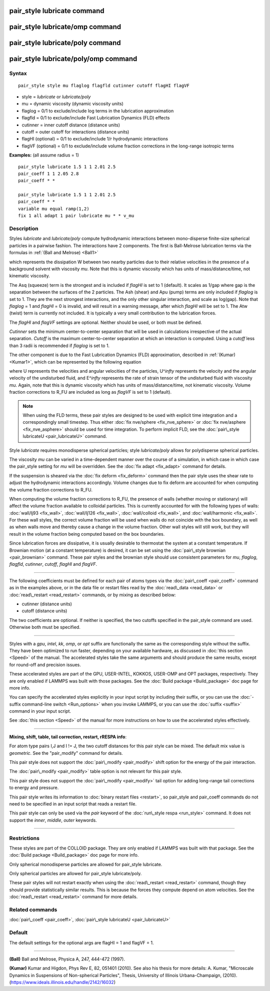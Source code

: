 .. index:: pair\_style lubricate

pair\_style lubricate command
=============================

pair\_style lubricate/omp command
=================================

pair\_style lubricate/poly command
==================================

pair\_style lubricate/poly/omp command
======================================

Syntax
""""""


.. parsed-literal::

   pair_style style mu flaglog flagfld cutinner cutoff flagHI flagVF

* style = *lubricate* or *lubricate/poly*
* mu = dynamic viscosity (dynamic viscosity units)
* flaglog = 0/1 to exclude/include log terms in the lubrication approximation
* flagfld = 0/1 to exclude/include Fast Lubrication Dynamics (FLD) effects
* cutinner = inner cutoff distance (distance units)
* cutoff = outer cutoff for interactions (distance units)
* flagHI (optional) = 0/1 to exclude/include 1/r hydrodynamic interactions
* flagVF (optional) = 0/1 to exclude/include volume fraction corrections in the long-range isotropic terms

**Examples:** (all assume radius = 1)


.. parsed-literal::

   pair_style lubricate 1.5 1 1 2.01 2.5
   pair_coeff 1 1 2.05 2.8
   pair_coeff \* \*

   pair_style lubricate 1.5 1 1 2.01 2.5
   pair_coeff \* \*
   variable mu equal ramp(1,2)
   fix 1 all adapt 1 pair lubricate mu \* \* v_mu

Description
"""""""""""

Styles *lubricate* and *lubricate/poly* compute hydrodynamic
interactions between mono-disperse finite-size spherical particles in
a pairwise fashion.  The interactions have 2 components.  The first is
Ball-Melrose lubrication terms via the formulas in :ref:`(Ball and Melrose) <Ball1>`

.. image:: Eqs/pair_lubricate.jpg
   :align: center

which represents the dissipation W between two nearby particles due to
their relative velocities in the presence of a background solvent with
viscosity *mu*\ .  Note that this is dynamic viscosity which has units of
mass/distance/time, not kinematic viscosity.

The Asq (squeeze) term is the strongest and is included if *flagHI* is
set to 1 (default). It scales as 1/gap where gap is the separation
between the surfaces of the 2 particles. The Ash (shear) and Apu
(pump) terms are only included if *flaglog* is set to 1. They are the
next strongest interactions, and the only other singular interaction,
and scale as log(gap). Note that *flaglog* = 1 and *flagHI* = 0 is
invalid, and will result in a warning message, after which *flagHI* will
be set to 1. The Atw (twist) term is currently not included. It is
typically a very small contribution to the lubrication forces.

The *flagHI* and *flagVF* settings are optional.  Neither should be
used, or both must be defined.

*Cutinner* sets the minimum center-to-center separation that will be
used in calculations irrespective of the actual separation.  *Cutoff*
is the maximum center-to-center separation at which an interaction is
computed.  Using a *cutoff* less than 3 radii is recommended if
*flaglog* is set to 1.

The other component is due to the Fast Lubrication Dynamics (FLD)
approximation, described in :ref:`(Kumar) <Kumar1>`, which can be
represented by the following equation

.. image:: Eqs/fld.jpg
   :align: center

where U represents the velocities and angular velocities of the
particles, U\^\ *infty* represents the velocity and the angular velocity
of the undisturbed fluid, and E\^\ *infty* represents the rate of strain
tensor of the undisturbed fluid with viscosity *mu*\ . Again, note that
this is dynamic viscosity which has units of mass/distance/time, not
kinematic viscosity. Volume fraction corrections to R\_FU are included
as long as *flagVF* is set to 1 (default).

.. note::

   When using the FLD terms, these pair styles are designed to be
   used with explicit time integration and a correspondingly small
   timestep.  Thus either :doc:`fix nve/sphere <fix_nve_sphere>` or :doc:`fix nve/asphere <fix_nve_asphere>` should be used for time integration.
   To perform implicit FLD, see the :doc:`pair\_style lubricateU <pair_lubricateU>` command.

Style *lubricate* requires monodisperse spherical particles; style
*lubricate/poly* allows for polydisperse spherical particles.

The viscosity *mu* can be varied in a time-dependent manner over the
course of a simulation, in which case in which case the pair\_style
setting for *mu* will be overridden.  See the :doc:`fix adapt <fix_adapt>`
command for details.

If the suspension is sheared via the :doc:`fix deform <fix_deform>`
command then the pair style uses the shear rate to adjust the
hydrodynamic interactions accordingly. Volume changes due to fix
deform are accounted for when computing the volume fraction
corrections to R\_FU.

When computing the volume fraction corrections to R\_FU, the presence
of walls (whether moving or stationary) will affect the volume
fraction available to colloidal particles. This is currently accounted
for with the following types of walls: :doc:`wall/lj93 <fix_wall>`,
:doc:`wall/lj126 <fix_wall>`, :doc:`wall/colloid <fix_wall>`, and
:doc:`wall/harmonic <fix_wall>`.  For these wall styles, the correct
volume fraction will be used when walls do not coincide with the box
boundary, as well as when walls move and thereby cause a change in the
volume fraction. Other wall styles will still work, but they will
result in the volume fraction being computed based on the box
boundaries.

Since lubrication forces are dissipative, it is usually desirable to
thermostat the system at a constant temperature. If Brownian motion
(at a constant temperature) is desired, it can be set using the
:doc:`pair\_style brownian <pair_brownian>` command. These pair styles
and the brownian style should use consistent parameters for *mu*\ ,
*flaglog*\ , *flagfld*\ , *cutinner*\ , *cutoff*\ , *flagHI* and *flagVF*\ .


----------


The following coefficients must be defined for each pair of atoms
types via the :doc:`pair\_coeff <pair_coeff>` command as in the examples
above, or in the data file or restart files read by the
:doc:`read\_data <read_data>` or :doc:`read\_restart <read_restart>`
commands, or by mixing as described below:

* cutinner (distance units)
* cutoff (distance units)

The two coefficients are optional.  If neither is specified, the two
cutoffs specified in the pair\_style command are used.  Otherwise both
must be specified.


----------


Styles with a *gpu*\ , *intel*\ , *kk*\ , *omp*\ , or *opt* suffix are
functionally the same as the corresponding style without the suffix.
They have been optimized to run faster, depending on your available
hardware, as discussed in :doc:`this section <Speed>` of
the manual.  The accelerated styles take the same arguments and should
produce the same results, except for round-off and precision issues.

These accelerated styles are part of the GPU, USER-INTEL, KOKKOS,
USER-OMP and OPT packages, respectively.  They are only enabled if
LAMMPS was built with those packages.  See the :doc:`Build package <Build_package>` doc page for more info.

You can specify the accelerated styles explicitly in your input script
by including their suffix, or you can use the :doc:`-suffix command-line switch <Run_options>` when you invoke LAMMPS, or you can use the
:doc:`suffix <suffix>` command in your input script.

See :doc:`this section <Speed>` of the manual for more
instructions on how to use the accelerated styles effectively.


----------


**Mixing, shift, table, tail correction, restart, rRESPA info**\ :

For atom type pairs I,J and I != J, the two cutoff distances for this
pair style can be mixed.  The default mix value is *geometric*\ .  See
the "pair\_modify" command for details.

This pair style does not support the :doc:`pair\_modify <pair_modify>`
shift option for the energy of the pair interaction.

The :doc:`pair\_modify <pair_modify>` table option is not relevant
for this pair style.

This pair style does not support the :doc:`pair\_modify <pair_modify>`
tail option for adding long-range tail corrections to energy and
pressure.

This pair style writes its information to :doc:`binary restart files <restart>`, so pair\_style and pair\_coeff commands do not need
to be specified in an input script that reads a restart file.

This pair style can only be used via the *pair* keyword of the
:doc:`run\_style respa <run_style>` command.  It does not support the
*inner*\ , *middle*\ , *outer* keywords.


----------


Restrictions
""""""""""""


These styles are part of the COLLOID package.  They are only enabled
if LAMMPS was built with that package.  See the :doc:`Build package <Build_package>` doc page for more info.

Only spherical monodisperse particles are allowed for pair\_style
lubricate.

Only spherical particles are allowed for pair\_style lubricate/poly.

These pair styles will not restart exactly when using the
:doc:`read\_restart <read_restart>` command, though they should provide
statistically similar results.  This is because the forces they
compute depend on atom velocities.  See the
:doc:`read\_restart <read_restart>` command for more details.

Related commands
""""""""""""""""

:doc:`pair\_coeff <pair_coeff>`, :doc:`pair\_style lubricateU <pair_lubricateU>`

Default
"""""""

The default settings for the optional args are flagHI = 1 and flagVF =
1.


----------


.. _Ball1:



**(Ball)** Ball and Melrose, Physica A, 247, 444-472 (1997).

.. _Kumar1:



**(Kumar)** Kumar and Higdon, Phys Rev E, 82, 051401 (2010).  See also
his thesis for more details: A. Kumar, "Microscale Dynamics in
Suspensions of Non-spherical Particles", Thesis, University of
Illinois Urbana-Champaign,
(2010). (`https://www.ideals.illinois.edu/handle/2142/16032 <https://www.ideals.illinois.edu/handle/2142/16032>`_)


.. _lws: http://lammps.sandia.gov
.. _ld: Manual.html
.. _lc: Commands_all.html
